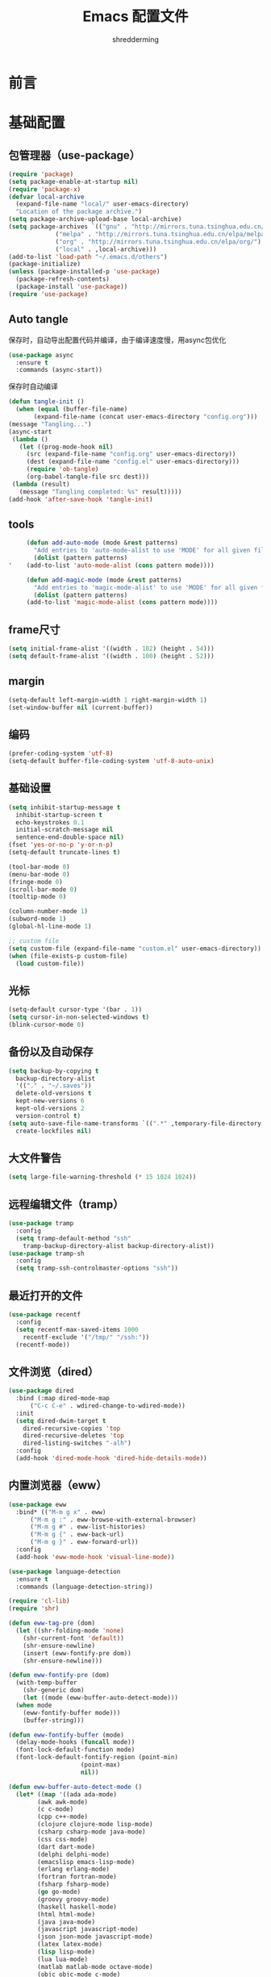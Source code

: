 #+TITLE: Emacs 配置文件
#+AUTHOR: shredderming
#+LATEX_HEADER: \usepackage{ctex}

* 前言
* 基础配置
** 包管理器（use-package）
#+begin_src emacs-lisp
  (require 'package)
  (setq package-enable-at-startup nil)
  (require 'package-x)
  (defvar local-archive
    (expand-file-name "local/" user-emacs-directory)
    "Location of the package archive.")
  (setq package-archive-upload-base local-archive)
  (setq package-archives `(("gnu" . "http://mirrors.tuna.tsinghua.edu.cn/elpa/gnu/")
			   ("melpa" . "http://mirrors.tuna.tsinghua.edu.cn/elpa/melpa/")
			   ("org" . "http://mirrors.tuna.tsinghua.edu.cn/elpa/org/")
			   ("local" . ,local-archive)))
  (add-to-list 'load-path "~/.emacs.d/others")
  (package-initialize)
  (unless (package-installed-p 'use-package)
    (package-refresh-contents)
    (package-install 'use-package))
  (require 'use-package)
#+end_src
** Auto tangle
   保存时，自动导出配置代码并编译，由于编译速度慢，用async包优化
   #+begin_src emacs-lisp
     (use-package async
       :ensure t
       :commands (async-start))
   #+end_src
   保存时自动编译
   #+begin_src emacs-lisp
     (defun tangle-init ()
       (when (equal (buffer-file-name)
		    (expand-file-name (concat user-emacs-directory "config.org")))
	 (message "Tangling...")
	 (async-start
	  (lambda ()
	    (let ((prog-mode-hook nil)
		  (src (expand-file-name "config.org" user-emacs-directory))
		  (dest (expand-file-name "config.el" user-emacs-directory)))
	      (require 'ob-tangle)
	      (org-babel-tangle-file src dest)))
	  (lambda (result)
	    (message "Tangling completed: %s" result)))))
     (add-hook 'after-save-hook 'tangle-init)
   #+end_src
** tools
   #+begin_src emacs-lisp
     (defun add-auto-mode (mode &rest patterns)
       "Add entries to 'auto-mode-alist to use 'MODE' for all given file 'PATTERNS'."
       (dolist (pattern patterns)
'	 (add-to-list 'auto-mode-alist (cons pattern mode))))

     (defun add-magic-mode (mode &rest patterns)
       "Add entries to 'magic-mode-alist' to use 'MODE' for all given file 'PATTERNS'."
       (dolist (pattern patterns)
	 (add-to-list 'magic-mode-alist (cons pattern mode))))
   #+end_src
** frame尺寸
   #+begin_src emacs-lisp
     (setq initial-frame-alist '((width . 102) (height . 54)))
     (setq default-frame-alist '((width . 100) (height . 52)))
   #+end_src
** margin
   #+begin_src emacs-lisp
     (setq-default left-margin-width 1 right-margin-width 1)
     (set-window-buffer nil (current-buffer))
   #+end_src
** 编码
   #+begin_src emacs-lisp
     (prefer-coding-system 'utf-8)
     (setq-default buffer-file-coding-system 'utf-8-auto-unix)
   #+end_src
** 基础设置
   #+begin_src emacs-lisp
     (setq inhibit-startup-message t
	   inhibit-startup-screen t
	   echo-keystrokes 0.1
	   initial-scratch-message nil
	   sentence-end-double-space nil)
     (fset 'yes-or-no-p 'y-or-n-p)
     (setq-default truncate-lines t)

     (tool-bar-mode 0)
     (menu-bar-mode 0)
     (fringe-mode 0)
     (scroll-bar-mode 0)
     (tooltip-mode 0)

     (column-number-mode 1)
     (subword-mode 1)
     (global-hl-line-mode 1)

     ;; custom file
     (setq custom-file (expand-file-name "custom.el" user-emacs-directory))
     (when (file-exists-p custom-file)
       (load custom-file))
   #+end_src
** 光标
   #+begin_src emacs-lisp
     (setq-default cursor-type '(bar . 1))
     (setq cursor-in-non-selected-windows t)
     (blink-cursor-mode 0)
   #+end_src
** 备份以及自动保存
   #+begin_src emacs-lisp
     (setq backup-by-copying t
	   backup-directory-alist
	   '(("." . "~/.saves"))
	   delete-old-versions t
	   kept-new-versions 6
	   kept-old-versions 2
	   version-control t)
     (setq auto-save-file-name-transforms `((".*" ,temporary-file-directory t))
	   create-lockfiles nil)
   #+end_src
** 大文件警告
   #+begin_src emacs-lisp
     (setq large-file-warning-threshold (* 15 1024 1024))
   #+end_src
** 远程编辑文件（tramp）
   #+begin_src emacs-lisp
     (use-package tramp
       :config
       (setq tramp-default-method "ssh"
	     tramp-backup-directory-alist backup-directory-alist))
     (use-package tramp-sh
       :config
       (setq tramp-ssh-controlmaster-options "ssh"))
   #+end_src
** 最近打开的文件
   #+begin_src emacs-lisp
     (use-package recentf
       :config
       (setq recentf-max-saved-items 1000
	     recentf-exclude '("/tmp/" "/ssh:"))
       (recentf-mode))
   #+end_src
** 文件浏览（dired）
   #+begin_src emacs-lisp
     (use-package dired
       :bind (:map dired-mode-map
		   ("C-c C-e" . wdired-change-to-wdired-mode))
       :init
       (setq dired-dwim-target t
	     dired-recursive-copies 'top
	     dired-recursive-deletes 'top
	     dired-listing-switches "-alh")
       :config
       (add-hook 'dired-mode-hook 'dired-hide-details-mode))
   #+end_src
** 内置浏览器（eww）
   #+begin_src emacs-lisp
	  (use-package eww
	    :bind* (("M-m g x" . eww)
		    ("M-m g :" . eww-browse-with-external-browser)
		    ("M-m g #" . eww-list-histories)
		    ("M-m g {" . eww-back-url)
		    ("M-m g }" . eww-forward-url))
	    :config
	    (add-hook 'eww-mode-hook 'visual-line-mode))

	  (use-package language-detection
	    :ensure t
	    :commands (language-detection-string))

	  (require 'cl-lib)
	  (require 'shr)

	  (defun eww-tag-pre (dom)
	    (let ((shr-folding-mode 'none)
		  (shr-current-font 'default))
	      (shr-ensure-newline)
	      (insert (eww-fontify-pre dom))
	      (shr-ensure-newline)))

	  (defun eww-fontify-pre (dom)
	    (with-temp-buffer
	      (shr-generic dom)
	      (let ((mode (eww-buffer-auto-detect-mode)))
		(when mode
		  (eww-fontify-buffer mode)))
	      (buffer-string)))

	  (defun eww-fontify-buffer (mode)
	    (delay-mode-hooks (funcall mode))
	    (font-lock-default-function mode)
	    (font-lock-default-fontify-region (point-min)
					      (point-max)
					      nil))

	  (defun eww-buffer-auto-detect-mode ()
	    (let* ((map '((ada ada-mode)
			  (awk awk-mode)
			  (c c-mode)
			  (cpp c++-mode)
			  (clojure clojure-mode lisp-mode)
			  (csharp csharp-mode java-mode)
			  (css css-mode)
			  (dart dart-mode)
			  (delphi delphi-mode)
			  (emacslisp emacs-lisp-mode)
			  (erlang erlang-mode)
			  (fortran fortran-mode)
			  (fsharp fsharp-mode)
			  (go go-mode)
			  (groovy groovy-mode)
			  (haskell haskell-mode)
			  (html html-mode)
			  (java java-mode)
			  (javascript javascript-mode)
			  (json json-mode javascript-mode)
			  (latex latex-mode)
			  (lisp lisp-mode)
			  (lua lua-mode)
			  (matlab matlab-mode octave-mode)
			  (objc objc-mode c-mode)
			  (perl perl-mode)
			  (php php-mode)
			  (prolog prolog-mode)
			  (python python-mode)
			  (r r-mode)
			  (ruby ruby-mode)
			  (rust rust-mode)
			  (scala scala-mode)
			  (shell shell-script-mode)
			  (smalltalk smalltalk-mode)
			  (sql sql-mode)
			  (swift swift-mode)
			  (visualbasic visual-basic-mode)
			  (xml sgml-mode)))
		   (language (language-detection-string
			      (buffer-substring-no-properties (point-min) (point-max))))
		   (modes (cdr (assoc language map)))
		   (mode (cl-loop for mode in modes
				  when (fboundp mode)
				  return mode)))
	      (message (format "%s" language))
	      (when (fboundp mode)
		mode)))

	  (setq shr-external-rendering-functions
		'((pre . eww-tag-pre)))
   #+end_src
** Info
   #+begin_src emacs-lisp
     (use-package info
       :bind* (("M-m g (" . Info-prev)
	       ("M-m g )" . Info-next)
	       ("M-m ^" . Info-up)
	       ("M-m &" . Info-goto-node)))
   #+end_src
** doc
   #+begin_src emacs-lisp
     (use-package doc-view
       :commands (doc-view-next-page doc-view-previous-page)
       :config
       (setq doc-view-continuous t))
   #+end_src
** winner-mode
   #+begin_src emacs-lisp
     (use-package winner
       :commands (winner-undo winner-redo)
       :config
       (winner-mode 1))
   #+end_src
** 按键绑定
   #+begin_src emacs-lisp
     (bind-keys*
       ("C-r"       . dabbrev-expand)
       ("M-/"       . hippie-expand)
       ("C-S-d"     . kill-whole-line)
       ("M-m SPC c" . load-theme)
       ("M-m SPC R" . locate)
       ("M-m W"     . winner-undo)
       ("M-m g m"   . make-frame)
       ("M-m g M"   . delete-frame)
       ("M-m g n"   . select-frame-by-name)
       ("M-m g N"   . set-frame-name)
       ("M-m B"     . mode-line-other-buffer)
       ("M-m ="     . indent-region)
       ("M-m g f"   . find-file-at-point)
       ("M-m g u"   . downcase-region)
       ("M-m g U"   . upcase-region)
       ("M-m g C"   . capitalize-region)
       ("M-m g F"   . follow-mode)
       ("M-m R"     . overwrite-mode)
       ("M-m g j"   . doc-view-next-page)
       ("M-m g k"   . doc-view-previous-page)
       ("M-m : t"   . emacs-init-time)
       ("M-m g q"   . fill-paragraph)
       ("M-m g @"   . compose-mail)
       ("M-m SPC ?" . describe-bindings))
   #+end_src
* 扩展配置
** 环境变量
   #+begin_src emacs-lisp
     (use-package exec-path-from-shell
       :ensure t
       :demand t
       :init
       (setq exec-path-from-shell-check-startup-files nil)
       :config
       (when (memq window-system '(mac ns x))
	 (exec-path-from-shell-initialize)))
   #+end_src
** 图标
   #+begin_src emacs-lisp
     (use-package all-the-icons
       :ensure t
       :config (unless (member "all-the-icons" (font-family-list))
		 (all-the-icons-install-fonts t)))
   #+end_src
** 快捷键提示（which key）
   #+begin_src emacs-lisp
     (use-package which-key
       :ensure t
       :defer t
       :init
       (setq which-key-sort-order 'which-key-key-order-alpha)
       :bind* (("M-m ?" . which-key-show-top-level))
       :config
       (which-key-mode)
       (which-key-add-key-based-replacements
	"M-m ?" "top level bindings"))
   #+end_src
** 词典
   #+begin_src emacs-lisp
     (use-package youdao-dictionary
       :ensure t
       :bind (("C-c y" . youdao-dictionary-search-at-point))
       :config
       (setq url-automatic-caching t))
   #+end_src
** 重启emacs
   #+begin_src emacs-lisp
     (use-package restart-emacs
       :ensure t
       :bind* (("C-x M-c" . restart-emacs)))
   #+end_src

** 全屏切换
   #+begin_src emacs-lisp
     
   #+end_src
** 代码图片生成
   #+begin_src emacs-lisp
     (use-package carbon-now-sh
       :ensure t)
   #+end_src
** 软件包试用（try）
   #+begin_src emacs-lisp
     (use-package try
       :ensure t)
   #+end_src
** Proxy
   #+begin_src emacs-lisp
     (use-package proxy-mode
       :ensure t)
   #+end_src
* Modal editing
** 初始化
   #+begin_src emacs-lisp
     (use-package modalka
       :ensure t
       :demand t
       :bind* (("C-z" . modalka-mode))
       :diminish (modalka-mode . "μ")
       :init
       (setq modalka-cursor-type 'box)
       :config
       (global-set-key (kbd "<escape>") #'modalka-mode)
       (modalka-global-mode 1)
       (add-to-list 'modalka-excluded-modes 'magit-status-mode)
       (add-to-list 'modalka-excluded-modes 'magit-popup-mode)
       (add-to-list 'modalka-excluded-modes 'eshell-mode)
       (add-to-list 'modalka-excluded-modes 'deft-mode)
       (add-to-list 'modalka-excluded-modes 'term-mode)
       (add-to-list 'modalka-excluded-modes 'blog-admin-mode)
       (add-to-list 'modalka-excluded-modes 'org-brain-visualize-mode)
       (which-key-add-key-based-replacements
	"M-m"     "Modalka prefix"
	"M-m :"   "extended prefix"
	"M-m m"   "move prefix"
	"M-m s"   "send code prefix"
	"M-m SPC" "user prefix"
	"M-m g"   "global prefix"
	"M-m o"   "org prefix"
	"M-m a"   "expand around prefix"
	"M-m i"   "expand inside prefix"
	"M-m ["   "prev nav prefix"
	"M-m ]"   "next nav prefix"))
   #+end_src
** 按键绑定
*** Numbers
    #+begin_src emacs-lisp
      (modalka-define-kbd "0" "C-0")
      (modalka-define-kbd "1" "C-1")
      (modalka-define-kbd "2" "C-2")
      (modalka-define-kbd "3" "C-3")
      (modalka-define-kbd "4" "C-4")
      (modalka-define-kbd "5" "C-5")
      (modalka-define-kbd "6" "C-6")
      (modalka-define-kbd "7" "C-7")
      (modalka-define-kbd "8" "C-8")
      (modalka-define-kbd "9" "C-9")
    #+end_src
*** Movement and one key presses
    #+begin_src emacs-lisp
      (modalka-define-kbd "h" "C-b")
      (modalka-define-kbd "j" "C-n")
      (modalka-define-kbd "k" "C-p")
      (modalka-define-kbd "l" "C-f")
      (modalka-define-kbd "e" "M-f")
      (modalka-define-kbd "b" "M-b")
      (modalka-define-kbd "n" "M-n")
      (modalka-define-kbd "N" "M-p")
      (modalka-define-kbd "{" "M-{")
      (modalka-define-kbd "}" "M-}")
      (modalka-define-kbd "0" "C-a")
      (modalka-define-kbd "$" "C-e")
      (modalka-define-kbd "G" "M->")
      (modalka-define-kbd "y" "M-w")
      (modalka-define-kbd "p" "C-y")
      (modalka-define-kbd "P" "M-y")
      (modalka-define-kbd "x" "C-d")
      (modalka-define-kbd "D" "C-k")
      (modalka-define-kbd "z" "C-l")
      (modalka-define-kbd "!" "M-&")
      (modalka-define-kbd "J" "C-v")
      (modalka-define-kbd "K" "M-v")
      (modalka-define-kbd "M" "C-u")
      (modalka-define-kbd "(" "M-a")
      (modalka-define-kbd ")" "M-e")
      (modalka-define-kbd "/" "C-s")
      (modalka-define-kbd "E" "C-g")
      (modalka-define-kbd "d" "C-w")
      (modalka-define-kbd "w" "C-x o")
      (modalka-define-kbd "W" "M-m W")
      (modalka-define-kbd "B" "M-m B")
      (modalka-define-kbd "H" "C-x >")
      (modalka-define-kbd "L" "C-x <")
      (modalka-define-kbd "Z" "C-x 1")
      (modalka-define-kbd "q" "C-x (")
      (modalka-define-kbd "Q" "C-x )")
      (modalka-define-kbd "." "M-m .")
      (modalka-define-kbd "?" "M-m ?")
      (modalka-define-kbd "v" "C-SPC")
      (modalka-define-kbd "V" "M-m V")
      (modalka-define-kbd "=" "M-m =")
      (modalka-define-kbd "R" "M-m R")
      (modalka-define-kbd "X" "C-x C-x")
      (modalka-define-kbd "+" "C-x r m")
      (modalka-define-kbd "'" "C-x r b")
      (modalka-define-kbd "\\" "C-c C-c")
    #+end_src
*** Global prefixed keys
    #+begin_src emacs-lisp
      (modalka-define-kbd "g g" "M-<")
      (modalka-define-kbd "g o" "C-x C-e")
      (modalka-define-kbd "g O" "C-M-x")
      (modalka-define-kbd "g m" "M-m g m")
      (modalka-define-kbd "g M" "M-m g M")
      (modalka-define-kbd "g n" "M-m g n")
      (modalka-define-kbd "g N" "M-m g N")
      (modalka-define-kbd "g f" "M-m g f")
      (modalka-define-kbd "g F" "M-m g F")
      (modalka-define-kbd "g j" "M-m g j")
      (modalka-define-kbd "g k" "M-m g k")
      (modalka-define-kbd "g q" "M-m g q")
      (modalka-define-kbd "g w" "C-x 3")
      (modalka-define-kbd "g W" "C-x 2")
      (modalka-define-kbd "g x" "M-m g x")
      (modalka-define-kbd "g @" "M-m g @")
      (modalka-define-kbd "g ;" "M-m g ;")
      (modalka-define-kbd "g :" "M-m g :")
      (modalka-define-kbd "g #" "M-m g #")
      (modalka-define-kbd "g {" "M-m g {")
      (modalka-define-kbd "g }" "M-m g }")
      (modalka-define-kbd "g (" "M-m g (")
      (modalka-define-kbd "g )" "M-m g )")
      (modalka-define-kbd "^" "M-m ^")
      (modalka-define-kbd "&" "M-m &")
      (modalka-define-kbd "g S" "C-j")
      (modalka-define-kbd "g ?" "C-h k")
    #+end_src
*** Select region prefixed keys
    #+begin_src emacs-lisp
      (modalka-define-kbd "i a" "C-x h")
    #+end_src
*** Forward navigation prefixed keys
    #+begin_src emacs-lisp
      (modalka-define-kbd "] ]" "C-x n n")
      (modalka-define-kbd "] s" "M-m ] s")
    #+end_src
*** Backward navigation prefixed keys
    #+begin_src emacs-lisp
      (modalka-define-kbd "[ [" "C-x n w")
    #+end_src
*** Extended prefix to quit/restart and time
    #+begin_src emacs-lisp
      (modalka-define-kbd ": q" "C-x C-c")
      (modalka-define-kbd ": r" "C-x M-c")
      (modalka-define-kbd ": t" "M-m : t")
    #+end_src
*** User prefix for common functions
    #+begin_src emacs-lisp
      (modalka-define-kbd "g U" "C-c C-k")
      (modalka-define-kbd "SPC j" "M-x")
      (modalka-define-kbd "SPC a" "C-x b")
      (modalka-define-kbd "SPC k" "C-x k")
      (modalka-define-kbd "SPC g" "M-g g")
      (modalka-define-kbd "SPC d" "C-x d")
      (modalka-define-kbd "SPC q" "C-x 0")
      (modalka-define-kbd "SPC f" "C-x C-f")
      (modalka-define-kbd "SPC w" "C-x C-s")
      (modalka-define-kbd "SPC c" "M-m SPC c")
      (modalka-define-kbd "SPC R" "M-m SPC R")
      (modalka-define-kbd "SPC ?" "M-m SPC ?")
    #+end_src
** which-key
*** Number
    #+begin_src emacs-lisp
      (which-key-add-key-based-replacements
	"0" "0"
	"1" "1"
	"2" "2"
	"3" "3"
	"4" "4"
	"5" "5"
	"6" "6"
	"7" "7"
	"8" "8"
	"9" "9")
    #+end_src
*** Movement and one key presses
    #+begin_src emacs-lisp
      (which-key-add-key-based-replacements
	"ESC" "toggle mode"
	"DEL" "smart del"
	"TAB" "smart tab"
	"RET" "smart enter"
	"h"   "prev char"
	"j"   "next line"
	"k"   "prev line"
	"l"   "next char"
	"e"   "next word"
	"b"   "prev word"
	"n"   "next history item"
	"N"   "prev history item"
	"{"   "next para"
	"}"   "prev para"
	"0"   "start of line"
	"$"   "end of line"
	"("   "start of sentence"
	")"   "end of sentence"
	"/" "search"
	"E"   "exit anything"
	"B"   "previous buffer"
	"W"   "winner undo"
	"w"   "other window"
	"G"   "end of file"
	"d"   "delete selection"
	"y"   "copy selection"
	"p"   "paste"
	"P"   "paste history"
	"x"   "delete char"
	"D"   "delete rest of line"
	"M"   "modify argument"
	"z"   "scroll center/top/bot"
	"Z"   "zoom into window"
	"H"   "scroll left"
	"J"   "scroll down"
	"K"   "scroll up"
	"L"   "scroll right"
	"'"   "org edit separately"
	"q"   "start macro"
	"Q"   "end macro"
	"?"   "top level bindings"
	"v"   "start selection"
	"R"   "overwrite mode"
	"X"   "exchange point and mark"
	"+"   "set bookmark"
	"'"   "jump to bookmark"
	"="   "indent region"
	"\\"  "C-c C-c"
	"!"   "async shell command"
	"&"   "shell command")

    #+end_src
*** Global prefixed keys
    #+begin_src emacs-lisp
      (which-key-add-key-based-replacements
	"g"   "global prefix"
	"g g" "start of file"
	"g m" "make frame"
	"g M" "delete frame"
	"g n" "select frame by name"
	"g N" "name frame"
	"g j" "next pdf page"
	"g k" "previous pdf page"
	"g f" "file/url at cursor"
	"g F" "enable follow mode"
	"g o" "eval emacs-lisp"
	"g O" "eval defun"
	"g w" "vertical split win"
	"g W" "horizontal split win"
	"g S" "split line"
	"g @" "compose mail"
	"g #" "list eww histories"
	"g x" "browse with eww"
	"g :" "browse with external browser"
	"g {" "eww back"
	"g }" "eww forward"
	"g (" "info previous"
	"g )" "info next"
	"^"   "info up"
	"&"   "info goto"
	"g q" "format para"
	"g ?" "find command bound to key")
    #+end_src
*** Select region prefixed keys
    #+begin_src emacs-lisp
      (which-key-add-key-based-replacements
       "i" "expand prefix"
       "i a" "expand entire buffer")
    #+end_src
*** Forward navigation prefixed keys
    #+begin_src emacs-lisp
      (which-key-add-key-based-replacements
	"]"   "forward nav/edit"
	"] ]" "narrow region"
	"] s" "next spell error")
    #+end_src
*** Backward navigation prefixed keys
    #+begin_src emacs-lisp
      (which-key-add-key-based-replacements
	"["   "backward nav/edit"
	"[ [" "widen region")
    #+end_src
*** Extended prefix to quit/restart and time
    #+begin_src emacs-lisp
      (which-key-add-key-based-replacements
	":"   "extended prefix"
	": q" "quit emacs"
	": r" "restart emacs"
	": t" "initiliazation time")
    #+end_src
*** User prefix for common functions
    #+begin_src emacs-lisp
      (which-key-add-key-based-replacements
	"SPC"   "custom prefix"
	"SPC ?" "describe bindings"
	"SPC j" "jump to cmd"
	"SPC f" "find file"
	"SPC a" "switch buffers"
	"SPC g" "goto line"
	"SPC d" "dired"
	"SPC k" "close buffer"
	"SPC w" "save buffer"
	"SPC c" "load theme"
	"SPC R" "locate"
	"SPC q" "quit window"
	"g U"   "simulate C-c C-k")
    #+end_src
** Hydras
   #+begin_src emacs-lisp
     (use-package hydra
       :ensure t)
   #+end_src
* 导航相关（Navigating）
** Flx
   #+begin_src emacs-lisp
     (use-package flx-ido
       :ensure t)
   #+end_src
** Smex
   #+begin_src emacs-lisp
     (use-package smex
       :ensure t
       :config
       (smex-initialize))
   #+end_src
** Undo tree
   #+begin_src emacs-lisp
     (use-package undo-tree
       :ensure t
       :diminish undo-tree-mode
       :bind* (("M-m u" . undo-tree-undo)
	       ("M-m r" . undo-tree-redo)
	       ("M-m U" . undo-tree-visualize))
       :config
       (global-undo-tree-mode 1))
   #+end_src
   - Modal binding
    #+begin_src emacs-lisp
      (modalka-define-kbd "u" "M-m u")
      (modalka-define-kbd "U" "M-m U")
      (modalka-define-kbd "r" "M-m r")
    #+end_src
   - Which key
    #+begin_src emacs-lisp
      (which-key-add-key-based-replacements
       "u" "undo"
       "r" "redo"
       "U" "undo tree")
    #+end_src
** 导航到最后修改位置
   #+begin_src emacs-lisp
     (use-package goto-chg
       :ensure t
       :bind* (("M-m g ;" . goto-last-change)
	       ("M-m g ," . goto-last-change-reverse)))
   #+end_src 
   - Modal binding
     #+begin_src emacs-lisp
       (modalka-define-kbd "g ;" "M-m g ;")
       (modalka-define-kbd "g ," "M-m g ,")
     #+end_src
   - Whick key
     #+begin_src emacs-lisp
       (which-key-add-key-based-replacements
	"g ;" "goto last change"
	"g ," "goto last change reverse")
     #+end_src
** Avy
   #+begin_src emacs-lisp
     (use-package avy
       :ensure t
       :init
       (setq avy-keys-alist
	     `((avy-goto-char-timer . (?j ?k ?l ?f ?s ?d ?e ?r ?u ?i))
	       (avy-goto-line . (?j ?k ?l ?f ?s ?d ?e ?r ?u ?i))))
       (setq avy-style 'pre)
       :bind* (("M-m f" . avy-goto-char-timer)
	       ("M-m F" . avy-goto-line)))
   #+end_src
   - Modal binding
     #+begin_src emacs-lisp
       (modalka-define-kbd "f" "M-m f")
       (modalka-define-kbd "F" "M-m F")
     #+end_src
   - Which key
     #+begin_src emacs-lisp
       (which-key-add-key-based-replacements
	"f" "find on-screen"
	"F" "find line")
     #+end_src
** Highlight symbol
   #+begin_src emacs-lisp
     (use-package highlight-symbol
       :ensure t
       :bind (("M-n" . highlight-symbol-next)
	      ("M-p" . highlight-symbol-prev))
       :config
       (highlight-symbol-nav-mode))
   #+end_src
** Projectile
   #+begin_src emacs-lisp
     (use-package projectile
       :ensure t
       :init
       (setq projectile-file-exists-remote-cache-expire (* 10 60))
       :commands (projectile-find-file
		  projectile-switch-project
		  projectile-find-other-file
		  projectile-mode)
       :bind* (("M-m SPC d" . projectile-find-file)
	       ("M-m SPC D" . projectile-switch-project)
	       ("M-m SPC TAB" . projectile-find-other-file))
       :diminish projectile-mode
       :config
       (projectile-mode))
   #+end_src
   - Modal binding
     #+begin_src emacs-lisp
       (modalka-define-kbd "SPC d" "M-m SPC d")
       (modalka-define-kbd "SPC D" "M-m SPC D")
       (modalka-define-kbd "SPC TAB" "M-m SPC TAB")
     #+end_src
    - which key
      #+begin_src emacs-lisp
	(which-key-add-key-based-replacements
	  "SPC d" "project files"
	  "SPC D" "project switch"
	  "SPC TAB" "alternate file")
      #+end_src
** Ztree
   #+begin_src emacs-lisp
     (use-package ztree
       :ensure t
       :bind* (("M-m g v" . ztree-dir)
	       ("M-m g V" . ztree-diff))
       :init
       (setq ztree-dir-move-focus t))
   #+end_src
** Neotree
   #+begin_src emacs-lisp
     (use-package neotree
       :ensure t
       :bind* (("M-m SPC n" . neotree-toggle))
       :init
       (setq neo-window-width 32
	     neo-create-file-auto-open t
	     neo-banner-message nil
	     neo-mode-line-type 'neotree
	     neo-smart-open t
	     neo-show-hidden-files t
	     neo-mode-line-type 'none
	     neo-auto-indent-point t
	     neo-theme (if (display-graphic-p) 'icons 'arrow)))
   #+end_src
   - Modal binding
     #+begin_src emacs-lisp
       (modalka-define-kbd "SPC n" "M-m SPC n")
     #+end_src
   - which key
     #+begin_src emacs-lisp
       (which-key-add-key-based-replacements
	 "SPC n" "directory tree")
     #+end_src
** Tags based navigation
   #+begin_src emacs-lisp
     (use-package ggtags
       :ensure t
       :diminish ggtags-mode
       :bind* (("M-m T" . ggtags-find-tag-regexp)
	       ("M-m g t" . ggtags-create-tags)
	       ("M-m g T" . ggtags-update-tags))
       :init
       (setq-local imenu-create-index-function #'ggtags-build-imenu-index)
       :config
       (add-hook 'prog-mode-hook 'ggtags-mode))
   #+end_src
   - Modal binding
     #+begin_src emacs-lisp
       (modalka-define-kbd "T" "M-m T")
       (modalka-define-kbd "g t" "M-m g t")
       (modalka-define-kbd "g T" "M-m g T")
     #+end_src
   - which key
     #+begin_src emacs-lisp
       (which-key-add-key-based-replacements
	 "g t" "create tags"
	 "g T" "update tags"
	 "T" "global tags search")
     #+end_src
** Dumb jump
   #+begin_src emacs-lisp
     (use-package dumb-jump
       :ensure t
       :bind (("C-c S" . dumb-jump-go))
       :config
       (dumb-jump-mode))

     (modalka-define-kbd "S" "C-c S")

     (which-key-add-key-based-replacements
       "S" "src at point")
   #+end_src
** Perspective
   #+begin_src emacs-lisp
     ;; (use-package perspective
     ;;   :ensure t
     ;;   :commands (persp-mode)
     ;;   :bind* (("M-m SPC p" . persp-switch)
     ;; 	  ("M-m SPC P" . persp-kill)
     ;; 	  ("M-m SPC A" . persp-switch-to-buffer)
     ;; 	  ("M-m g r" . persp-rename))
     ;;   :config
     ;;   (persp-mode 1))
   #+end_src
   - Modal binding
     #+begin_src emacs-lisp
       ;; (modalka-define-kbd "SPC p" "M-m SPC p")
       ;; (modalka-define-kbd "SPC P" "M-m SPC P")
       ;; (modalka-define-kbd "SPC A" "M-m SPC A")
       ;; (modalka-define-kbd "g r" "M-m g r")
     #+end_src
   - which key
     #+begin_src emacs-lisp
       ;; (which-key-add-key-based-replacements
       ;;   "SPC p" "perspective switch"
       ;;   "SPC P" "perspective kill"
       ;;   "SPC A" "perspective buffer switch"
       ;;   "g r" "perspective rename")
     #+end_src
** Toggle zoom
   #+begin_src emacs-lisp
     (use-package zoom-window
       :ensure t
       :bind* (("M-m Z" . zoom-window-zoom)))

     (modalka-define-kbd "Z" "M-m Z")

     (which-key-add-key-based-replacements
       "Z" "zoom window")
   #+end_src
** Code documentation
   #+begin_src emacs-lisp
     (use-package dash-at-point
       :ensure t
       :bind (("C-c I" . dash-at-point))
       :bind* (("M-m SPC i" . dash-at-point-with-docset)
	       ("M-m SPC I" . dash-at-point)))

     (modalka-define-kbd "SPC i" "M-m SPC i")
     (modalka-define-kbd "SPC I" "M-m SPC I")
     (modalka-define-kbd "I" "C-c I")

     (which-key-add-key-based-replacements
       "I" "info at point"
       "SPC i" "documentation prompt"
       "SPC I" "documentation at point")
   #+end_src
** Hydras
*** 窗口导航
    #+begin_src emacs-lisp
      (defhydra st/hydra-of-windows (:color red
				     :hint nil)
	"
       ^Move^    ^Size^    ^Change^                    ^Split^           ^Text^
       ^^^^^^^^^^^------------------------------------------------------------------
       ^ ^ _k_ ^ ^   ^ ^ _K_ ^ ^   _u_: winner-undo _o_: rotate  _v_: vertical     _+_: zoom in
       _h_ ^+^ _l_   _H_ ^+^ _L_   _r_: winner-redo            _s_: horizontal   _-_: zoom out
       ^ ^ _j_ ^ ^   ^ ^ _J_ ^ ^   _c_: close                  _z_: zoom         _q_: quit
      "
	("h" windmove-left)
	("j" windmove-down)
	("k" windmove-up)
	("l" windmove-right)
	("H" shrink-window-horizontally)
	("K" shrink-window)
	("J" enlarge-window)
	("L" enlarge-window-horizontally)
	("v" utils/split-right-and-move)
	("s" utils/split-below-and-move)
	("c" delete-window)
	("f" toggle-frame-fullscreen :color blue)
	("o" utils/rotate-windows)
	("z" delete-other-windows)
	("u" (progn
	       (winner-undo)
	       (setq this-command 'winner-undo)))
	("r" winner-redo)
	("+" text-scale-increase)
	("-" text-scale-decrease)
	("q" nil :color blue))

      (bind-keys*
       ("M-m SPC u" . st/hydra-of-windows/body))

      (modalka-define-kbd "SPC u" "M-m SPC u")

      (which-key-add-key-based-replacements
	"SPC u" "window menu")
    #+end_src
*** 书签导航
    #+begin_src emacs-lisp
      (defhydra st/hydra-bookmarks (:color blue
				    :hint nil)
	"
       _s_: set  _b_: bookmark   _j_: jump   _d_: delete   _q_: quit
	"
	("s" bookmark-set)
	("b" bookmark-save)
	("j" bookmark-jump)
	("d" bookmark-delete)
	("q" nil :color blue))

      (bind-keys*
       ("M-m `" . st/hydra-bookmarks/body))

      (modalka-define-kbd "`" "M-m `")

      (which-key-add-key-based-replacements
	"`" "bookmark menu")
    #+end_src
* Helm
  #+begin_src emacs-lisp
    (use-package helm
      :ensure t
      :diminish helm-mode
      :bind (("M-x"     . helm-M-x)
	     ("M-y"     . helm-show-kill-ring)
	     ("C-x C-f" . helm-find-files)
	     ("C-x 8"   . helm-ucs))
      :bind* (("M-m SPC h r" . helm-resume)
	      ("M-m SPC r"   . helm-for-files)
	      ("M-m SPC x"   . helm-apropos)
	      ("M-m SPC C" . helm-colors)
	      ("M-m SPC h R" . helm-regexp)
	      ("M-m SPC h u" . helm-surfraw)
	      ("M-m SPC h t" . helm-top)
	      ("M-m SPC h p" . helm-list-emacs-process)
	      ("M-m SPC F"   . helm-find)
	      ("M-m SPC h k" . helm-calcul-expression)
	      ("M-m SPC h i" . helm-info-at-point)
	      ("M-m SPC h d" . helm-man-woman)
	      ("M-m SPC h h" . helm-documentation)
	      ("M-m SPC h e" . helm-run-external-command)
	      ("M-m ;"       . helm-all-mark-rings)
	      ("M-m SPC h x" . helm-select-xfont)
	      ("M-m t"       . helm-semantic-or-imenu))
      :bind (:map helm-map
		  ("<return>"   . helm-maybe-exit-minibuffer)
		  ("RET"        . helm-maybe-exit-minibuffer)
		  ("C-i"        . helm-select-action)
		  ("S-<return>" . helm-maybe-exit-minibuffer)
		  ("S-RET"      . helm-maybe-exit-minibuffer)
		  ("C-S-m"      . helm-maybe-exit-minibuffer))
      :bind (:map helm-find-files-map
		  ("<return>"    . helm-execute-persistent-action)
		  ("<tab>"       . helm-execute-persistent-action)
		  ("C-i"         . helm-select-action)
		  ("S-<return>"  . helm-maybe-exit-minibuffer)
		  ("S-RET"       . helm-maybe-exit-minibuffer)
		  ("C-S-m"       . helm-maybe-exit-minibuffer))
      :bind (:map helm-read-file-map
		  ("<return>"    . helm-execute-persistent-action)
		  ("RET"         . helm-execute-persistent-action)
		  ("<tab>"       . helm-execute-persistent-action)
		  ("C-i"         . helm-select-action)
		  ("S-<return>"  . helm-maybe-exit-minibuffer)
		  ("S-RET"       . helm-maybe-exit-minibuffer)
		  ("C-S-m"       . helm-maybe-exit-minibuffer))
      :commands (helm-mode
		 helm-M-x
		 helm-smex
		 helm-find-files
		 helm-buffers
		 helm-recentf
		 helm-autoresize-mode
		 helm-buffer-get
		 helm-get-selection
		 bottom-buffers-show-mode-line
		 bottom-buffers-init
		 bottom-buffers-hide-mode-line
		 helm-keyboard-quit-advice
		 dwim-helm-find-files-navigate-forward)
      :config
      ;; require basic config
      (require 'helm-config)
      (helm-mode 1)

      ;; use silver searcher when available
      (when (executable-find "ag-grep")
	(setq helm-grep-default-command "ag-grep -Hn --no-group --no-color %e %p %f"
	      helm-grep-default-recurse-command "ag-grep -H --no-group --no-color %e %p %f"))

      ;; Fuzzy matching for everything
      (setq-default helm-M-x-fuzzy-match t
		    helm-recentf-fuzzy-match t
		    helm-buffers-fuzzy-matching t
		    helm-locate-fuzzy-match nil
		    helm-mode-fuzzy-match t)

      ;; set height and stuff
      (helm-autoresize-mode 1)
      (setq helm-autoresize-max-height 20
	    helm-autoresize-min-height 20)

      ;; Make sure helm always pops up in bottom
      (setq helm-split-window-inside-p t)

      (add-to-list 'display-buffer-alist
		   '("\\`\\*helm.*\\*\\'"
		     (display-buffer-in-side-window)
		     (inhibit-same-window . t)
		     (window-height . 0.2)))

      ;; provide input in the header line and hide the mode lines above
      (setq helm-echo-input-in-header-line t)

      (defvar bottom-buffers nil
	"List of bottom buffers before helm session.
	  Its element is a pair of `buffer-name' and `mode-line-format'.")

      (defun bottom-buffers-init ()
	(setq-local mode-line-format (default-value 'mode-line-format))
	(setq bottom-buffers
	      (cl-loop for w in (window-list)
		       when (window-at-side-p w 'bottom)
		       collect (with-current-buffer (window-buffer w)
				 (cons (buffer-name) mode-line-format)))))

      (defun bottom-buffers-hide-mode-line ()
	(setq-default cursor-in-non-selected-windows nil)
	(mapc (lambda (elt)
		(with-current-buffer (car elt)
		  (setq-local mode-line-format nil)))
	      bottom-buffers))

      (defun bottom-buffers-show-mode-line ()
	(setq-default cursor-in-non-selected-windows t)
	(when bottom-buffers
	  (mapc (lambda (elt)
		  (with-current-buffer (car elt)
		    (setq-local mode-line-format (cdr elt))))
		bottom-buffers)
	  (setq bottom-buffers nil)))

      (defun helm-keyboard-quit-advice (orig-func &rest args)
	(bottom-buffers-show-mode-line)
	(apply orig-func args))

      (add-hook 'helm-before-initialize-hook #'bottom-buffers-init)
      (add-hook 'helm-after-initialize-hook #'bottom-buffers-hide-mode-line)
      (add-hook 'helm-exit-minibuffer-hook #'bottom-buffers-show-mode-line)
      (add-hook 'helm-cleanup-hook #'bottom-buffers-show-mode-line)
      (advice-add 'helm-keyboard-quit :around #'helm-keyboard-quit-advice)

      ;; remove header lines if only a single source
      (setq helm-display-header-line nil)

      (defvar helm-source-header-default-background (face-attribute 'helm-source-header :background))
      (defvar helm-source-header-default-foreground (face-attribute 'helm-source-header :foreground))
      (defvar helm-source-header-default-box (face-attribute 'helm-source-header :box))

      (defun helm-toggle-header-line ()
	(if (> (length helm-sources) 1)
	    (set-face-attribute 'helm-source-header
				nil
				:foreground helm-source-header-default-foreground
				:background helm-source-header-default-background
				:box helm-source-header-default-box
				:height 1.0)
	  (set-face-attribute 'helm-source-header
			      nil
			      :foreground (face-attribute 'helm-selection :background)
			      :background (face-attribute 'helm-selection :background)
			      :box nil
			      :height 0.1)))

      (add-hook 'helm-before-initialize-hook 'helm-toggle-header-line)

      ;; hide the minibuffer when helm is active
      (defun helm-hide-minibuffer-maybe ()
	(when (with-helm-buffer helm-echo-input-in-header-line)
	  (let ((ov (make-overlay (point-min) (point-max) nil nil t)))
	    (overlay-put ov 'window (selected-window))
	    (overlay-put ov 'face (let ((bg-color (face-background 'default nil)))
				    `(:background ,bg-color :foreground ,bg-color)))
	    (setq-local cursor-type nil))))

      (add-hook 'helm-minibuffer-set-up-hook 'helm-hide-minibuffer-maybe)

      ;; Proper find file behavior
      (defun dwim-helm-find-files-up-one-level-maybe ()
	(interactive)
	(if (looking-back "/" 1)
	    (call-interactively 'helm-find-files-up-one-level)
	  (delete-char 1)))

      (defun dwim-helm-find-files-navigate-forward (orig-fun &rest args)
	"Adjust how helm-execute-persistent actions behaves, depending on context"
	(if (file-directory-p (helm-get-selection))
	    (apply orig-fun args)
	  (helm-maybe-exit-minibuffer)))

      (advice-add 'helm-execute-persistent-action :around #'dwim-helm-find-files-navigate-forward)

      ;; better smex integration
      (use-package helm-smex
	:ensure t
	:bind* (("M-x" . helm-smex)
		("M-X" . helm-smex-major-mode-commands)))

      ;; Make helm fuzzier
      (use-package helm-fuzzier
	:ensure t
	:commands (helm-fuzzier-mode)
	:config
	(helm-fuzzier-mode 1))

      ;; Add support for flx
      (use-package helm-flx
	:ensure t
	:commands (helm-flx-mode)
	:config
	(helm-flx-mode 1))

      ;; to search in projects - the silver searcher
      (use-package helm-ag
	:ensure t
	:bind* (("M-m g s" . helm-do-ag-project-root)
		("M-m g e" . helm-do-ag)))

      ;; to search in files
      (use-package helm-swoop
	:ensure t
	:bind (("C-s" . helm-swoop-without-pre-input))
	:bind* (("M-m #"   . helm-swoop)
		("M-m g /" . helm-multi-swoop)
		("M-m o /" . helm-multi-swoop-org)
		("M-m g E" . helm-multi-swoop-all))
	:init
	(setq helm-swoop-split-with-multiple-windows nil
	      helm-swoop-split-direction 'split-window-vertically
	      helm-swoop-split-window-function 'helm-default-display-buffer))

      ;; to help with projectile
      (use-package helm-projectile
	:ensure t
	:bind* (("M-m SPC d" . helm-projectile))
	:init
	(setq projectile-completion-system 'helm))

      ;; to describe bindings
      (use-package helm-descbinds
	:ensure t
	:bind* (("M-m SPC ?" . helm-descbinds)))

      ;; Control AWS via helm
      (use-package helm-aws
	:ensure t
	:bind* (("M-m SPC h w" . helm-aws)))

      ;; List errors with helm
      (use-package helm-flycheck
	:ensure t
	:bind* (("M-m SPC l" . helm-flycheck)))

      ;; Select snippets with helm
      (use-package helm-c-yasnippet
	:ensure t
	:bind (("C-o" . helm-yas-complete))
	:bind* (("C-,"        . helm-yas-create-snippet-on-region)
		("C-<escape>" . helm-yas-visit-snippet-file)))

      ;; Helm integration with make
      (use-package helm-make
	:ensure t
	:init
	(setq helm-make-build-dir "build")
	:bind* (("M-m SPC m" . helm-make-projectile)
		("M-m SPC M" . helm-make))))


    (modalka-define-kbd "t" "M-m t")
    (modalka-define-kbd "#" "M-m #")
    (modalka-define-kbd ";" "M-m ;")
    (modalka-define-kbd "SPC J" "M-X")
    (modalka-define-kbd "g E" "M-m g E")
    (modalka-define-kbd "g s" "M-m g s")
    (modalka-define-kbd "g /" "M-m g /")
    (modalka-define-kbd "o /" "M-m o /")
    (modalka-define-kbd "g e" "M-m g e")
    (modalka-define-kbd "g u" "C-c C-e")
    (modalka-define-kbd "SPC r" "M-m SPC r")
    (modalka-define-kbd "SPC b" "M-m SPC b")
    (modalka-define-kbd "SPC x" "M-m SPC x")
    (modalka-define-kbd "SPC F" "M-m SPC F")
    (modalka-define-kbd "SPC C" "M-m SPC C")
    (modalka-define-kbd "SPC m" "M-m SPC m")
    (modalka-define-kbd "SPC M" "M-m SPC M")
    (modalka-define-kbd "SPC h r" "M-m SPC h r")
    (modalka-define-kbd "SPC h e" "M-m SPC h e")
    (modalka-define-kbd "SPC h w" "M-m SPC h w")
    (modalka-define-kbd "SPC h i" "M-m SPC h i")
    (modalka-define-kbd "SPC h R" "M-m SPC h R")
    (modalka-define-kbd "SPC h u" "M-m SPC h u")
    (modalka-define-kbd "SPC h t" "M-m SPC h t")
    (modalka-define-kbd "SPC h p" "M-m SPC h p")
    (modalka-define-kbd "SPC h k" "M-m SPC h k")
    (modalka-define-kbd "SPC h d" "M-m SPC h d")
    (modalka-define-kbd "SPC h h" "M-m SPC h h")
    (modalka-define-kbd "SPC h x" "M-m SPC h x")
    (modalka-define-kbd "SPC h j" "M-m SPC h j")
    (modalka-define-kbd "SPC h J" "M-m SPC h J")
    (modalka-define-kbd "SPC h s" "M-m SPC h s")

    (which-key-add-key-based-replacements
      "t"       "tags/func in buffer"
      "#"       "swoop at point"
      ";"       "previous edit points"
      "g E"     "extract word from buffers"
      "g s"     "search project"
      "g /"     "multi file search"
      "o /"     "org swoop"
      "g e"     "extract word from dir"
      "SPC r"   "find any file"
      "SPC C"   "color picker"
      "g u"     "simulate C-c C-e"
      "SPC b"   "bibliography"
      "SPC x"   "helm apropos"
      "SPC J"   "helm major mode cmds"
      "SPC F"   "find command"
      "SPC h"   "helm prefix"
      "SPC h r" "resume last helm "
      "SPC h e" "external command"
      "SPC h w" "AWS instances"
      "SPC h i" "information at point"
      "SPC h R" "build regexp"
      "SPC h u" "surfraw"
      "SPC h t" "system processes"
      "SPC h p" "emacs processes"
      "SPC h k" "calc expression"
      "SPC h d" "manual docs"
      "SPC h h" "helm docs"
      "SPC h x" "select font"
      "SPC h j" "circe chat"
      "SPC h J" "circe new activity"
      "SPC h s" "helm spelling"
      "SPC m" "make in project"
      "SPC M" "make in current dir")
  #+end_src
* 视觉相关
** 文字居中
   #+begin_src emacs-lisp
     (use-package centered-window
       :ensure t
       :init
       (setq cwm-centered-window-width 120))
   #+end_src
** Volatile highlights
   #+begin_src emacs-lisp
     (use-package volatile-highlights
       :ensure t
       :diminish volatile-highlights-mode
       :config
       (volatile-highlights-mode t))
   #+end_src
** Hight thing
   #+begin_src emacs-lisp
     (use-package highlight-thing
       :ensure t
       :diminish highlight-thing-mode
       :bind* (("M-m g *" . highlight-thing-mode)))

     (modalka-define-kbd "g *" "M-m g *")

     (which-key-add-key-based-replacements
       "g *" "highlight symbol")
   #+end_src
** Column enforce mode
   #+begin_src emacs-lisp
     (use-package column-enforce-mode
       :ensure t
       :init
       (setq column-enforce-column 99)
       :hook (prog-mode . column-enforce-mode))
   #+end_src
** Highlight indentation
   #+begin_src emacs-lisp
     (use-package highlight-indentation
       :ensure t)
   #+end_src
** Fill column indicator
   #+begin_src emacs-lisp
     (use-package fill-column-indicator
       :ensure t
       :init
       (setq fci-rule-width 5
	     fci-rule-column 79))
   #+end_src
** White space butler
   #+begin_src emacs-lisp
     (use-package ws-butler
       :ensure t
       :diminish ws-butler-mode
       :config
       (ws-butler-global-mode))
   #+end_src
** Region state
   #+begin_src emacs-lisp
     (use-package region-state
       :ensure t
       :config
       (region-state-mode))
   #+end_src
** Mode line
   #+begin_src emacs-lisp
     (use-package spaceline
       :ensure t
       :defer 1
       :init
       (setq powerline-default-separator 'arrow-fade)
       :config
       (require 'spaceline-config)
       (spaceline-spacemacs-theme)
       (spaceline-helm-mode))
   #+end_src
** Fancy battery
   #+begin_src emacs-lisp
     (use-package fancy-battery
       :ensure t
       :init
       (setq fancy-battery-show-percentage t)
       :config
       (fancy-battery-mode))
   #+end_src
** Origami
   #+begin_src emacs-lisp
     (use-package origami
       :ensure t
       :bind* (("M-m -" . orgiami-toggle-node)))

     (modalka-define-kbd "-" "M-m -")

     (which-key-add-key-based-replacements
       "-" "syntax-based fold toggle")
   #+end_src
** Vimish fold
   #+begin_src emacs-lisp
	  (use-package vimish-fold
	    :ensure t)

	  (defhydra st/hydra-vimish-fold (:color red
					  :hint nil)
	    "
	   _f_: fold  _u_: unfold  _r_: refold  _t_: toggle  _d_: delete    _n_: next      _q_: quit
		    _U_: Unfold  _R_: Refold  _T_: Toggle  _D_: Delete    _p_: previous
	    "
	    ("f" vimish-fold)
	    ("u" vimish-fold-unfold)
	    ("r" vimish-fold-refold)
	    ("t" vimish-fold-toggle)
	    ("d" vimish-fold-delete)
	    ("U" vimish-fold-unfold-all)
	    ("R" vimish-fold-refold-all)
	    ("T" vimish-fold-toggle-all)
	    ("D" vimish-fold-delete-all)
	    ("n" vimish-fold-next-fold)
	    ("p" vimish-fold-previous-fold)
	    ("q" nil :color blue))

	  (bind-keys*
	    ("M-m _" . vimish-fold-toggle)
	    ("M-m |" . st/hydra-vimish-fold/body))

	  (modalka-define-kbd "_" "M-m _")
	  (modalka-define-kbd "|" "M-m |")

	  (which-key-add-key-based-replacements
	    "_" "sel-based fold toggle"
	    "|" "sel-based fold menu")
   #+end_src
** 字体设置
   #+begin_src emacs-lisp
     (use-package cnfonts
       :ensure t
       :init
       (setq cnfonts-profiles '("code1")
	     cnfonts--profiles-steps '(("code1" . 1)))
       :config
       (cnfonts-enable))
   #+end_src
** 主题
   #+begin_src emacs-lisp
     (use-package doom-themes
       :ensure t
       :config
       (load-theme 'dichromacy t))
     ;; (use-package tear-theme
     ;;   :ensure t
     ;;   :config
     ;;   (load-theme 'tear t))
   #+end_src
* 编辑相关
** 打字机模式
   #+begin_src emacs-lisp
     (use-package centered-cursor-mode
       :ensure t)
   #+end_src
** Expand region
   #+begin_src emacs-lisp
     (defun st/mark-inside-org-code ()
       "Select inside an Org code block without the org specific syntax"
       (interactive)
       (er/mark-org-code-block)
       (forward-line 1)
       (exchange-point-and-mark)
       (forward-line -1)
       (end-of-line 1))

     (defun st/mark-around-LaTeX-environment ()
       "Select around a LaTeX environment with both the begin and end keywords"
       (interactive)
       (er/mark-LaTeX-inside-environment)
       (forward-line -1)
       (exchange-point-and-mark)
       (forward-line 1)
       (end-of-line 1))

     (defun st/mark-around-word ()
       "Mark the word and the adjacent whitespace"
       (interactive)
       (er/mark-word)
       (exchange-point-and-mark)
       (forward-char 1))

     (defun st/mark-around-text-paragraph ()
       "Mark the paragraph and the newline"
       (interactive)
       (er/mark-text-paragraph)
       (exchange-point-and-mark)
       (forward-line 1))

     (defun st/mark-inside-LaTeX-math ()
       "Mark inside the latex math"
       (interactive)
       (er/mark-LaTeX-math)
       (forward-char 1)
       (exchange-point-and-mark)
       (backward-char 1))

     (defun st/mark-inside-python-block ()
       "Mark inside a python block"
       (interactive)
       (er/mark-python-block)
       (forward-line 1))

     (defun st/mark-inside-ruby-block ()
       "Mark inside a ruby/julia block"
       (interactive)
       (er/mark-ruby-block-up)
       (forward-line 1)
       (exchange-point-and-mark)
       (forward-line -1))

     (defun st/mark-around-symbol ()
       "Mark around a symbol including the nearby whitespace"
       (interactive)
       (er/mark-symbol)
       (exchange-point-and-mark)
       (forward-char 1))

     (use-package expand-region
       :ensure t
       :commands (er/try-expand-list)
       :bind* (("M-m a o" . er/mark-org-code-block)
	       ("M-m a w" . st/mark-around-word)
	       ("M-m a p" . st/mark-around-text-paragraph)
	       ("M-m a f" . er/mark-defun)
	       ("M-m a e" . st/mark-around-LaTeX-environment)
	       ("M-m a t" . er/mark-LaTeX-math)
	       ("M-m a m" . er/mark-python-block)
	       ("M-m a j" . er/mark-ruby-block-up)
	       ("M-m a q" . er/mark-outside-quotes)
	       ("M-m a b" . er/mark-outside-pairs)
	       ("M-m a u" . er/mark-url)
	       ("M-m a c" . er/mark-comment)
	       ("M-m a v" . st/mark-around-symbol)
	       ("M-m i p" . er/mark-text-paragraph)
	       ("M-m i f" . er/mark-defun)
	       ("M-m i w" . er/mark-word)
	       ("M-m i e" . er/mark-LaTeX-inside-environment)
	       ("M-m i t" . st/mark-inside-LaTeX-math)
	       ("M-m i u" . er/mark-url)
	       ("M-m i c" . er/mark-comment)
	       ("M-m i b" . er/mark-inside-pairs)
	       ("M-m i q" . er/mark-inside-quotes)
	       ("M-m i o" . st/mark-inside-org-code)
	       ("M-m i m" . st/mark-inside-python-block)
	       ("M-m i j" . st/mark-inside-ruby-block)
	       ("M-m i v" . er/mark-symbol)))

     (defun er/add-org-mode-expansions ()
       (make-local-variable 'er/try-expand-list)
       (setq er/try-expand-list (append
				 er/try-expand-list
				 '(mark-LaTeX-math))))
     (add-hook 'org-mode-hook 'er/add-org-mode-expansions)

     (modalka-define-kbd "a o" "M-m a o")
     (modalka-define-kbd "a w" "M-m a w")
     (modalka-define-kbd "a p" "M-m a p")
     (modalka-define-kbd "a f" "M-m a f")
     (modalka-define-kbd "a e" "M-m a e")
     (modalka-define-kbd "a t" "M-m a t")
     (modalka-define-kbd "a m" "M-m a m")
     (modalka-define-kbd "a j" "M-m a j")
     (modalka-define-kbd "a q" "M-m a q")
     (modalka-define-kbd "a b" "M-m a b")
     (modalka-define-kbd "a u" "M-m a u")
     (modalka-define-kbd "a c" "M-m a c")
     (modalka-define-kbd "a v" "M-m a v")
     (modalka-define-kbd "i p" "M-m i p")
     (modalka-define-kbd "i f" "M-m i f")
     (modalka-define-kbd "i w" "M-m i w")
     (modalka-define-kbd "i u" "M-m i u")
     (modalka-define-kbd "i t" "M-m i t")
     (modalka-define-kbd "i e" "M-m i e")
     (modalka-define-kbd "i c" "M-m i c")
     (modalka-define-kbd "i b" "M-m i b")
     (modalka-define-kbd "i q" "M-m i q")
     (modalka-define-kbd "i o" "M-m i o")
     (modalka-define-kbd "i m" "M-m i m")
     (modalka-define-kbd "i j" "M-m i j")
     (modalka-define-kbd "i v" "M-m i v")

     (which-key-add-key-based-replacements
       "a"   "expand around prefix"
       "a o" "expand an org block"
       "a w" "expand a word"
       "a p" "expand a para"
       "a f" "expand a func"
       "a e" "expand a latex env"
       "a t" "expand a latex math"
       "a m" "expand a python block"
       "a j" "expand a julia block"
       "a q" "expand a quote"
       "a b" "expand a pair"
       "a u" "expand a url"
       "a c" "expand a comment"
       "a v" "expand a variable"
       "i"   "expand inside prefix"
       "i p" "expand in para"
       "i f" "expand in func"
       "i w" "expand in word"
       "i u" "expand in url"
       "i e" "expand in latex env"
       "i t" "expand in latex math"
       "i c" "expand in comment"
       "i b" "expand in pair"
       "i q" "expand in quote"
       "i o" "expand in org code"
       "i m" "expand in python block"
       "i j" "expand in julia block"
       "i v" "expand in symbol")
   #+end_src
** 注释
   #+begin_src emacs-lisp
     (use-package comment-dwim-2
       :ensure t
       :bind* (("M-m g c" . comment-dwim-2)))

     (modalka-define-kbd "g c" "M-m g c")

     (which-key-add-key-based-replacements
       "g c" "comment line/region")
   #+end_src
** Pair
   #+begin_src emacs-lisp
     (use-package paredit
       :ensure t
       :hook ((emacs-lisp-mode
	       scheme-mode) . enable-paredit-mode))
     (add-hook 'c-mode-hook 'electric-pair-mode)
   #+end_src
** Interactive edit
   #+begin_src emacs-lisp
     (use-package iedit
       :ensure t
       :bind* (("M-m *" . iedit-mode)))

     (modalka-define-kbd "*" "M-m *")

     (which-key-add-key-based-replacements
       "*" "multi edit all")
   #+end_src
** Multiple cursors
   #+begin_src emacs-lisp
     (use-package multiple-cursors
       :ensure t
       :bind* (("M-m ." . mc/edit-lines)
	       ("M-m >" . mc/mark-next-line-this)
	       ("M-m ," . mc/skip-to-next-like-this)
	       ("M-m <" . mc/mark-previous-like-this)))

     (use-package region-bindings-mode
       :ensure t
       :demand t
       :bind (:map region-bindings-mode-map
		   ("<" . mc/mark-previous-like-this)
		   ("," . mc/skip-to-next-like-this)
		   (">" . mc/mark-next-like-this)
		   ("." . mc/edit-lines))
       :diminish (region-bindings-mode . "ρ")
       :config
       (add-hook 'after-init-hook 'region-bindings-mode-enable))

     (modalka-define-kbd "." "M-m .")
     (modalka-define-kbd ">" "M-m >")
     (modalka-define-kbd "," "M-m ,")
     (modalka-define-kbd "<" "M-m <")

     (which-key-add-key-based-replacements
       ">" "multi cursor next"
       "," "multi cursor skip"
       "<" "multi cursor prev"
       "." "multi edit lines")
   #+end_src
** Shrink white space
   #+begin_src emacs-lisp
     (use-package shrink-whitespace
       :ensure t
       :bind* (("M-m g SPC" . shrink-whitespace)))

     (modalka-define-kbd "g SPC" "M-m g SPC")

     (which-key-add-key-based-replacements
       "g SPC" "shrink space")
   #+end_src
** Visual replace
   #+begin_src emacs-lisp
     (use-package visual-regexp
       :ensure t
       :bind* (("M-m SPC SPC" . vr/query-replace))
       :config
       (use-package visual-regexp-steroids
	 :ensure t
	 :commands (vr/select-query-replace)))

     (modalka-define-kbd "SPC SPC" "M-m SPC SPC")

     (which-key-add-key-based-replacements
       "SPC SPC" "replace word/expression")
   #+end_src
** Yasnippet
   #+begin_src emacs-lisp
     (use-package yasnippet
       :ensure t
       :bind (("C-o" . yas-insert-snippet))
       :bind* (("C-="        . yas-new-snippet)
	       ("C-<escape>" . yas-visit-snippet-file))
       :diminish (yas-minor-mode . "γ")
       :config
       (setq yas-triggers-in-field t); Enable nested triggering of snippets
       (setq yas-prompt-functions '(yas-completing-prompt))
       (add-hook 'snippet-mode-hook '(lambda () (setq-local require-final-newline nil)))
       (yas-global-mode))

     (defun st/force-yasnippet-off ()
       (yas-minor-mode -1)
       (setq yas-dont-activate-functions t))
     (add-hook 'term-mode-hook 'st/force-yasnippet-off)
     (add-hook 'shell-mode-hook 'st/force-yasnippet-off)

   #+end_src
** Cycle quotes
   #+begin_src emacs-lisp
     (use-package cycle-quotes
       :ensure t
       :bind* (("M-m s q" . cycle-quotes)))

     (modalka-define-kbd "s q" "M-m s q")

     (which-key-add-key-based-replacements
       "s q" "switch quotes")
   #+end_src
* 阅读相关
** epub阅读
   #+begin_src emacs-lisp
     (use-package nov
       :ensure t
       :mode ("\\.epub\\'" . nov-mode))
   #+end_src
* Org相关
** 基础设置
   #+begin_src emacs-lisp
     (use-package org
       :pin org
       :ensure org-plus-contrib
       :init
       (setq org-directory "~/Notes"
	     org-hide-emphasis-markers t
	     org-image-actual-width '(300)
	     org-src-fontify-natively t
	     org-src-tab-acts-natively t
	     org-export-backends '(beamer html latex md)))

     (use-package ox
       :pin org
       :ensure org-plus-contrib
       :init
       (setq org-export-with-smart-quotes t))
   #+end_src

** Org bullets
   #+begin_src emacs-lisp
     (use-package org-bullets
       :ensure t
       :hook (org-mode . org-bullets-mode))
   #+end_src
** 模板定义
   #+begin_src emacs-lisp
     (use-package org-tempo
       :pin org
       :ensure org-plus-contrib
       :init
       (setq org-structure-template-alist '(("s" . "src")
					    ("el" . "src emacs-lisp")
					    ("js" . "src javascript")
					    ("py" . "src python"))
	     org-tempo-keywords-alist '(("a" . "AUTHOR")
					("t" . "TITLE"))))

   #+end_src
** 任务管理
   #+begin_src emacs-lisp
     (setq org-todo-keywords
	   '((sequence "TODO(t)" "IN-PROGRESS(i)" "|" "DONE(d!)")
	     (sequence "WAITING(w@/!)" "|" "CANCELED(c@)")))
   #+end_src
** Agenda
   #+begin_src emacs-lisp
     (setq-default org-agenda-files '("~/Notes/brain"))
     (setq-default org-deadline-warnings-days 7
		   org-agenda-span 'fortnight
		   org-agenda-skip-scheduled-if-deadline-is-shown t)
   #+end_src
** Capture
   #+begin_src emacs-lisp
     (defvar org-agenda-file-inbox "~/Notes/brain/Inbox.org")
     (defvar org-agenda-file-bookmarks "~/Notes/brain/Bookmarks.org")
     (setq-default org-default-notes-file "~/Notes/brain/Inbox.org")
     (require 'org-protocol)
     ;; [[https://github.com/toure00/org-capture-tag-bookmark]]
     (setq-default org-capture-templates
		   '(("t" "todo" entry (file org-agenda-file-inbox)
		      "* TODO %?\n%U\n%a\n" :clock-in t :clock-resume t)
		     ("n" "note" entry (file org-agenda-file-inbox)
		      "* %? :NOTE:\n%U\n%a\n" :clock-in t :clock-resume t)
		     ("b" "brain" plain (function org-brain-goto-end)
		      "* %i%?" :empty-lines 1)
		     ("p" "Org Protocol")
		     ("pb" "Protocol Bookmarks" entry (file+headline org-agenda-file-bookmarks "Bookmarks")
		      "* %U - %:annotation %:initial" :immediate-finish t :kill-buffer t)
		     ("pn" "Protocol Notes" entry (file org-agenda-file-inbox)
		      "* %U - %:annotation %:initial" :immediate-finish t :kill-buffer t)))
     (setq-default org-refile-targets '((nil :maxlevel . 9)
					(org-agenda-files :maxlevel . 9))
	   org-refile-use-outline-path t
	   org-outline-path-complete-in-steps nil
	   org-refile-allow-creating-parent-nodes 'confirm
	   org-indirect-buffer-display 'current-window)
   #+end_src
** Org drill
   #+begin_src emacs-lisp
     (use-package org-drill
       :defer t
       :init
       (setq org-drill-maximum-items-per-session 50
	     org-drill-maximum-duration 20   ; 20 minutes
	     org-drill-use-visible-cloze-face-p t
	     org-drill-add-random-noise-to-intervals-p t
	     org-drill-hint-separator "||"
	     org-drill-left-cloze-delimiter "<["
	     org-drill-right-cloze-delimiter "]>"
	     org-drill-learn-fraction 0.25
	     org-drill-cram-hours 2
	     org-drill-leech-method 'warn)
       :config
       (progn
	 (add-to-list 'org-modules 'org-drill)))
   #+end_src
** Org babel
   #+begin_src emacs-lisp
     (use-package babel
       :ensure t
       :init
       (setq org-confirm-babel-evaluate nil))
   #+end_src
** Deft
   #+begin_src emacs-lisp
     (use-package deft
       :ensure t
       :init
       (setq deft-extensions '("org")
	     deft-recursive nil
	     deft-use-filename-as-title t))

     (defun st/deft (dir)
       "Run deft in directory DIR"
       (setq deft-directory dir)
       (switch-to-buffer "*Deft*")
       (kill-this-buffer)
       (deft))

     (defun st/deft-org ()
       "Uses the st/deft function to search in the default org directory"
       (interactive)
       (st/deft "~/Notes"))

     (defun st/deft-blog ()
       "Uses the st/deft function to search in the blog posts directory"
       (interactive)
       (st/deft "~/blog"))

     (defun st/deft-brain ()
       "Uses the st/deft function to search in the org-brain directory"
       (interactive)
       (st/deft "~/Notes/brain"))

     (bind-keys*
      ("M-m o f" . st/deft-org)
      ("M-m o F" . st/deft-blog))

     (modalka-define-kbd "o f" "M-m o f")
     (modalka-define-kbd "o F" "M-m o F")

     (which-key-add-key-based-replacements
       "o f" "filter org files"
       "o F" "filter blog posts")
   #+end_src
** Interleave
   #+begin_src emacs-lisp
     (use-package interleave
       :ensure t
       :bind* (("M-m o n" . interleave-mode)))

     (modalka-define-kbd "o n" "M-m o n")

     (which-key-add-key-based-replacements
       "o n" "org notes")
   #+end_src
** Org download
   #+begin_src emacs-lisp
     (use-package org-download
       :ensure t)
   #+end_src
** Org reference
   #+begin_src emacs-lisp
     ;; (use-package org-ref
     ;;   :ensure t
     ;;   :init
     ;;   (setq org-ref-completion-library 'org-ref-ivy-bibtex)
     ;;   (setq org-ref-notes-directory "~/Notes/references/notes"
     ;; 	org-ref-bibliography-notes "~/Notes/references/articles.org"
     ;; 	org-ref-default-bibliography '("~/Notes/references/pl.bib")
     ;; 	org-ref-pdf-directory "~/Notes/references/pdfs"))
   #+end_src
** org-brain
   #+begin_src emacs-lisp
     (use-package org-brain
       :ensure t
       :init
       (setq org-brain-path "~/Notes/brain")
       :config
       (setq org-id-track-globally t)
       (setq org-id-locations-file "~/Notes/brain/config/org-id-locations")
       (setq org-brain-data-file "~/Notes/brain/config/org-brain-data.el")
       (load org-brain-data-file)
       (setq org-brain-visualize-default-choices 'all)
       (setq org-brain-title-max-length 32))
   #+end_src
** org-attach
   #+begin_src emacs-lisp
     (use-package org-attach
       :init
       (setq org-attach-directory (expand-file-name "~/Notes/attachments")))
   #+end_src
** 按键绑定
   #+begin_src emacs-lisp
     (bind-keys*
      ("M-m o a"   . org-agenda)
      ("M-m o c"   . org-capture)
      ("M-m o i"   . org-insert-link)
      ("M-m o s"   . org-store-link)
      ("M-m o S"   . org-list-make-subtree)
      ("M-m o A"   . org-archive-subtree)
      ("M-m o g"   . org-goto)
      ("M-m o l"   . org-toggle-latex-fragment)
      ("M-m o L"   . org-toggle-link-display)
      ("M-m o I"   . org-toggle-inline-images)
      ("M-m o k"   . org-cut-subtree)
      ("M-m o V"   . org-reveal)
      ("M-m o R"   . org-refile)
      ("M-m o y"   . org-copy-subtree)
      ("M-m o h"   . org-toggle-heading)
      ("M-m o H"   . org-insert-heading-respect-content)
      ("M-m o e"   . org-export-dispatch)
      ("M-m o u"   . org-update-dblock)
      ("M-m o U"   . org-update-all-dblocks)
      ("M-m o O"   . org-footnote-new)
      ("M-m o ]"   . org-narrow-to-subtree)
      ("M-m o ["   . widen)
      ("M-m o N"   . org-add-note)
      ("M-m o F"   . org-attach)
      ("M-m o E"   . org-set-effort)
      ("M-m o B"   . org-table-blank-field)
      ("M-m o b"   . org-brain-visualize)
      ("M-m o <"   . org-date-from-calendar)
      ("M-m o >"   . org-goto-calendar)
      ("M-m o d"   . org-todo)
      ("M-m o t"   . org-set-tags-command)
      ("M-m o w"   . org-edit-special)
      ("M-m o q"   . org-edit-src-exit)
      ("M-m o z"   . clone-indirect-buffer-other-window)
      ("M-m a s"   . org-mark-subtree)
      ("M-m o RET" . org-open-at-point))

     (which-key-add-key-based-replacements
       "M-m o" "org mode prefix")

     (modalka-define-kbd "o a"   "M-m o a")
     (modalka-define-kbd "o c"   "M-m o c")
     (modalka-define-kbd "o i"   "M-m o i")
     (modalka-define-kbd "o s"   "M-m o s")
     (modalka-define-kbd "o S"   "M-m o S")
     (modalka-define-kbd "o A"   "M-m o A")
     (modalka-define-kbd "o g"   "M-m o g")
     (modalka-define-kbd "o l"   "M-m o l")
     (modalka-define-kbd "o L"   "M-m o L")
     (modalka-define-kbd "o I"   "M-m o I")
     (modalka-define-kbd "o k"   "M-m o k")
     (modalka-define-kbd "o V"   "M-m o V")
     (modalka-define-kbd "o R"   "M-m o R")
     (modalka-define-kbd "o y"   "M-m o y")
     (modalka-define-kbd "o h"   "M-m o h")
     (modalka-define-kbd "o H"   "M-m o H")
     (modalka-define-kbd "o e"   "M-m o e")
     (modalka-define-kbd "o u"   "M-m o u")
     (modalka-define-kbd "o U"   "M-m o U")
     (modalka-define-kbd "o O"   "M-m o O")
     (modalka-define-kbd "o ]"   "M-m o ]")
     (modalka-define-kbd "o ["   "M-m o [")
     (modalka-define-kbd "o N"   "M-m o N")
     (modalka-define-kbd "o F"   "M-m o F")
     (modalka-define-kbd "o E"   "M-m o E")
     (modalka-define-kbd "o B"   "M-m o B")
     (modalka-define-kbd "o b"   "M-m o b")
     (modalka-define-kbd "o <"   "M-m o <")
     (modalka-define-kbd "o >"   "M-m o >")
     (modalka-define-kbd "o d"   "M-m o d")
     (modalka-define-kbd "o t"   "M-m o t")
     (modalka-define-kbd "o z"   "M-m o z")
     (modalka-define-kbd "o w"   "M-m o w")
     (modalka-define-kbd "o q"   "M-m o q")
     (modalka-define-kbd "a s"   "M-m a s")
     (modalka-define-kbd "o RET" "M-m o RET")

     (which-key-add-key-based-replacements
       "o"     "org prefix"
       "o a"   "org agenda"
       "o c"   "org capture"
       "o i"   "org insert link"
       "o s"   "org store link"
       "o S"   "org subtree from list"
       "o A"   "org archive subtree"
       "o g"   "org goto"
       "o l"   "org latex preview"
       "o L"   "org toggle link display"
       "o I"   "org image preview"
       "o k"   "org kill subtree"
       "o V"   "org reveal"
       "o R"   "org refile"
       "o y"   "org copy subtree"
       "o h"   "org toggle heading"
       "o H"   "org insert heading"
       "o e"   "org export"
       "o u"   "org update current"
       "o U"   "org update all"
       "o O"   "org footnote"
       "o ]"   "org narrow subtree"
       "o ["   "org widen"
       "o N"   "org note"
       "o F"   "org attach"
       "o E"   "org set effort"
       "o B"   "org table blank field"
       "o b"   "org brain random"
       "o <"   "org select from cal"
       "o >"   "org goto cal"
       "o t"   "org tag"
       "o d"   "org todo"
       "o z"   "split and clone"
       "o w"   "org special edit"
       "o q"   "org special edit quit"
       "a s"   "mark org subtree"
       "o RET" "org open link")
   #+end_src
* Calibre Library
  #+begin_src emacs-lisp
    (require 'calibre-mode)
    (setq sql-sqlite-program "/usr/bin/sqlite3"
	  calibre-root-dir (expand-file-name "~/Calibre Library"))
  #+end_src
* Blog
  #+begin_src emacs-lisp
    (use-package blog-admin
      :ensure t
      :defer 2
      :init
      (setq blog-admin-backend-path "~/blog"
	    blog-admin-backend-type 'hexo
	    blog-admin-backend-new-post-in-drafts t
	    blog-admin-backend-new-post-with-same-name-dir t))
  #+end_src
* 开发相关
** 自动缩进
   #+begin_src emacs-lisp
     (use-package aggressive-indent
       :ensure t
       :hook ((emacs-lisp-mode
	       c-mode
	       scheme-mode
	       js2-mode) . aggressive-indent-mode))
   #+end_src
** REPL
*** Eshell
    #+begin_src emacs-lisp
      (use-package eshell
	:bind* (("M-m SPC s" . st/eshell-vertical)
		("M-m SPC S" . st/eshell-horizontal))
	:config
	(setq eshell-glob-case-insensitive t
	      eshell-scroll-to-bottom-on-input 'this
	      eshell-buffer-shorthand t
	      eshell-history-size 1024
	      eshell-cmpl-ignore-case t
	      eshell-aliases-file (concat user-emacs-directory ".eshell-aliases")
	      eshell-last-dir-ring-size 512)
	:hook
	(shell-mode . goto-address-mode))

      ;; Vertical split eshell
      (defun st/eshell-vertical ()
	"opens up a new shell in the directory associated with the current buffer's file."
	(interactive)
	(let* ((parent (if (buffer-file-name)
			   (file-name-directory (buffer-file-name))
			 default-directory))
	       (name (car (last (split-string parent "/" t)))))
	  (split-window-right)
	  (other-window 1)
	  (eshell "new")
	  (rename-buffer (concat "*eshell: " name "*"))
	  (eshell-send-input)))

      ;; Horizontal split eshell
      (defun st/eshell-horizontal ()
	"opens up a new shell in the directory associated with the current buffer's file."
	(interactive)
	(let* ((parent (if (buffer-file-name)
			   (file-name-directory (buffer-file-name))
			 default-directory))
	       (name (car (last (split-string parent "/" t)))))
	  (split-window-below)
	  (other-window 1)
	  (eshell "new")
	  (rename-buffer (concat "*eshell: " name "*"))
	  (eshell-send-input)))

      (bind-keys*
       ("M-m SPC s" . st/eshell-vertical)
       ("M-m SPC S" . st/eshell-horizontal))

      (modalka-define-kbd "SPC s" "M-m SPC s")
      (modalka-define-kbd "SPC S" "M-m SPC S")

      (which-key-add-key-based-replacements
	"SPC s" "eshell vertical split"
	"SPC S" "eshell horizontal split")
    #+end_src
** company
#+begin_src emacs-lisp
  (use-package company
    :ensure t
    :init
    (setq-default company-minimum-prefix-length 2
		  company-require-match 0
		  company-selection-wrap-around t
		  company-dabbrev-downcase nil
		  company-tooltip-limit 20                      ; bigger popup window
		  company-tooltip-align-annotations 't          ; align annotations to the right tooltip border
		  company-idle-delay .4                         ; decrease delay before autocompletion popup shows
		  company-begin-commands '(self-insert-command)) ; start autocompletion only after typing
    (eval-after-load 'company
      '(add-to-list 'company-backends '(company-files
					company-capf)))
    :bind (("M-t"   . company-complete)
	   ("C-c f" . company-files)
	   ("C-c a" . company-dabbrev)
	   ("C-c d" . company-ispell)
	   :map company-active-map
	   ("C-n"    . company-select-next)
	   ("C-p"    . company-select-previous)
	   ([return] . company-complete-selection)
	   ([tab] . company-complete-selection)
	   ("C-w"    . backward-kill-word)
	   ("C-c"    . company-abort)
	   ("C-c"    . company-search-abort))
    :diminish (company-mode . "ς")
    :config
    (global-company-mode)
    ;; C++ header completion
    (use-package company-c-headers
      :ensure t
      :config
      (add-to-list 'company-backends 'company-c-headers))
    ;; Python auto completion
    (use-package company-jedi
      :ensure t
      :config
      (add-to-list 'company-backends 'company-jedi))
    ;; HTML completion
    (use-package company-web
      :ensure t
      :config
      (add-to-list 'company-backends 'company-web-html))
    (use-package company-box
      :ensure t
      :hook (company-mode . company-box-mode)
      :config
      (setq company-box-show-single-candidate t
	    company-box-backends-colors nil
	    company-box-max-candidates 50
	    company-box-icons-alist 'company-box-icons-all-the-icons
	    company-box-icons-functions
	    '(+company-box-icons--yasnippet company-box-icons--lsp +company-box-icons--elisp)
	    company-box-icons-all-the-icons
	    `((Unknown       . ,(all-the-icons-material "find_in_page"             :height 0.8 :face 'all-the-icons-purple))
	      (Text          . ,(all-the-icons-material "text_fields"              :height 0.8 :face 'all-the-icons-green))
	      (Method        . ,(all-the-icons-material "functions"                :height 0.8 :face 'all-the-icons-red))
	      (Function      . ,(all-the-icons-material "functions"                :height 0.8 :face 'all-the-icons-red))
	      (Constructor   . ,(all-the-icons-material "functions"                :height 0.8 :face 'all-the-icons-red))
	      (Field         . ,(all-the-icons-material "functions"                :height 0.8 :face 'all-the-icons-red))
	      (Variable      . ,(all-the-icons-material "adjust"                   :height 0.8 :face 'all-the-icons-blue))
	      (Class         . ,(all-the-icons-material "class"                    :height 0.8 :face 'all-the-icons-red))
	      (Interface     . ,(all-the-icons-material "settings_input_component" :height 0.8 :face 'all-the-icons-red))
	      (Module        . ,(all-the-icons-material "view_module"              :height 0.8 :face 'all-the-icons-red))
	      (Property      . ,(all-the-icons-material "settings"                 :height 0.8 :face 'all-the-icons-red))
	      (Unit          . ,(all-the-icons-material "straighten"               :height 0.8 :face 'all-the-icons-red))
	      (Value         . ,(all-the-icons-material "filter_1"                 :height 0.8 :face 'all-the-icons-red))
	      (Enum          . ,(all-the-icons-material "plus_one"                 :height 0.8 :face 'all-the-icons-red))
	      (Keyword       . ,(all-the-icons-material "filter_center_focus"      :height 0.8 :face 'all-the-icons-red))
	      (Snippet       . ,(all-the-icons-material "short_text"               :height 0.8 :face 'all-the-icons-red))
	      (Color         . ,(all-the-icons-material "color_lens"               :height 0.8 :face 'all-the-icons-red))
	      (File          . ,(all-the-icons-material "insert_drive_file"        :height 0.8 :face 'all-the-icons-red))
	      (Reference     . ,(all-the-icons-material "collections_bookmark"     :height 0.8 :face 'all-the-icons-red))
	      (Folder        . ,(all-the-icons-material "folder"                   :height 0.8 :face 'all-the-icons-red))
	      (EnumMember    . ,(all-the-icons-material "people"                   :height 0.8 :face 'all-the-icons-red))
	      (Constant      . ,(all-the-icons-material "pause_circle_filled"      :height 0.8 :face 'all-the-icons-red))
	      (Struct        . ,(all-the-icons-material "streetview"               :height 0.8 :face 'all-the-icons-red))
	      (Event         . ,(all-the-icons-material "event"                    :height 0.8 :face 'all-the-icons-red))
	      (Operator      . ,(all-the-icons-material "control_point"            :height 0.8 :face 'all-the-icons-red))
	      (TypeParameter . ,(all-the-icons-material "class"                    :height 0.8 :face 'all-the-icons-red))
	      (Yasnippet     . ,(all-the-icons-material "short_text"               :height 0.8 :face 'all-the-icons-green))
	      (ElispFunction . ,(all-the-icons-material "functions"                :height 0.8 :face 'all-the-icons-red))
	      (ElispVariable . ,(all-the-icons-material "check_circle"             :height 0.8 :face 'all-the-icons-blue))
	      (ElispFeature  . ,(all-the-icons-material "stars"                    :height 0.8 :face 'all-the-icons-orange))
	      (ElispFace     . ,(all-the-icons-material "format_paint"             :height 0.8 :face 'all-the-icons-pink))))
      (defun +company-box-icons--yasnippet (candidate)
	(when (get-text-property 0 'yas-annotation candidate)
	  'Yasnippet))

      (defun +company-box-icons--elisp (candidate)
	(when (derived-mode-p 'emacs-lisp-mode)
	  (let ((sym (intern candidate)))
	    (cond ((fboundp sym)  'ElispFunction)
		  ((boundp sym)   'ElispVariable)
		  ((featurep sym) 'ElispFeature)
		  ((facep sym)    'ElispFace))))))

    (use-package company-tabnine
      :ensure t
      :init
      (setq company-idle-delay 0)
      (setq company-show-numbers t)
      :config
      (company-tng-configure-default)
      (setq company-frontends
	    '(company-tng-frontend
	      company-pseudo-tooltip-frontend
	      company-echo-metadata-frontend))
      (add-to-list 'company-backends 'company-tabnine)))
   #+end_src
** lsp
   #+begin_src emacs-lisp
     (use-package lsp-mode
       :ensure t
       :defer 1
       :hook ((js2-mode c-mode) . lsp))

     ;;optionally
     (use-package lsp-ui
       :ensure t
       :defer 1
       :init
       (setq lsp-ui-sideline-enable nil))
     (use-package company-lsp
       :ensure t
       :defer 1)
     (use-package helm-lsp
       :ensure t
       :defer 1)
     (use-package lsp-treemacs
       :ensure t
       :defer 1)
   #+end_src
** 语法检查
   #+begin_src emacs-lisp
     (use-package flycheck
       :ensure t
       :diminish (flycheck-mode . " ⓢ")
       :config
       (global-flycheck-mode)
       (setq-default
	flycheck-disabled-checkers
	(append flycheck-disabled-checkers
		'(javascript-jshint ; use eslint instead
		  json-jsonlist
		  emacs-lisp-checkdoc)))
       (flycheck-add-mode 'javascript-eslint 'web-mode)
       (flycheck-add-mode 'javascript-eslint 'react-mode)
       (setq-default flycheck-temp-prefix ".flycheck"))
   #+end_src
** Rainbow
   #+begin_src emacs-lisp
     (use-package rainbow-delimiters
       :ensure t
       :init
       (add-hook 'prog-mode-hook #'rainbow-delimiters-mode))
   #+end_src
** C
*** Compile commands
    #+begin_src emacs-lisp
      (defun st/compile-c ()
	"Compiles the file"
	(interactive)
	(compile
	 (concat "gcc -Wall -g "
		 (buffer-file-name)
		 " -o "
		 (file-name-sans-extension buffer-file-name)
		 ".out")))
    #+end_src
*** Rtags
    #+begin_src emacs-lisp
      (use-package rtags
	:ensure t
	:bind (:map c-mode-map
		    ("C-c I" . rtags-print-symbol-info)
		    ("C-c S" . rtags-find-symbol-at-point))
	:init
	(setq rtags-autostart-diagnostics t
	      rtags-completions-enabled t))
    #+end_src
*** Cmake IDE
    #+begin_src emacs-lisp
      (use-package cmake-ide
	:ensure t
	:config
	(cmake-ide-setup))
    #+end_src
** Emacs Lisp
   #+begin_src emacs-lisp
     (use-package elisp-mode
       :mode ("\\.el$" . emacs-lisp-mode)
       :bind (:map emacs-lisp-mode-map
		   ("C-c I" . describe-function)
		   ("C-c S" . find-function-at-point)))

     (use-package macrostep
       :ensure t)
   #+end_src
** Markdown
   #+begin_src emacs-lisp
     (use-package markdown-mode
       :ensure t
       :mode ("\\.m[k]d" . markdown-mode))

   #+end_src
** json-mode
   #+begin_src emacs-lisp
     (use-package json-mode
       :ensure t
       :init
       (add-auto-mode 'json-mode "\\.json\\'"))
   #+end_src
** yaml-mode
   #+begin_src emacs-lisp
     (use-package yaml-mode
       :ensure t
       :mode (("\\.\\(yml\\|yaml\\)\\'" . yaml-mode)
	      ("Procfile\\'" . yaml-mode))
       :config (add-hook 'yaml-mode-hook
			 '(lambda ()
			    (define-key yaml-mode-map "\C-m" 'newline-and-indent))))
   #+end_src
** toml-mode
   #+begin_src emacs-lisp
     (use-package toml-mode
       :ensure t
       :mode "\\.toml\\'")
   #+end_src
** Web
*** prettier
    #+begin_src emacs-lisp
      (use-package prettier-js
	:ensure t
	:init
	(setq prettier-js-command "prettier-eslint")
	:hook (js2-mode . prettier-js-mode))
    #+end_src
*** emmet-mode
    #+begin_src emacs-lisp
      (use-package emmet-mode
	:ensure t
	:diminish (emmet-mode . "ε")
	:bind* (("C-)" . emmet-next-edit-point)
		("C-(" . emmet-prev-edit-point)))
    #+end_src
*** js2-mode
    #+begin_src emacs-lisp
      (use-package js2-mode
	:ensure t
	:init
	(add-auto-mode 'js2-mode "\\.js\\'")
	;; Required to make imenu functions work correctly
	(add-hook 'js2-mode-hook 'js2-imenu-extras-mode)
	(setq
	 js2-basic-offset 2 
	 js-indent-level 2
	 js2-strict-trailing-comma-warning nil
	 js2-strict-missing-semi-warning nil))
    #+end_src
*** web-mode
    #+begin_src emacs-lisp
      (use-package web-mode
	:ensure t
	:init
	(setq web-mode-markup-indent-offset 2)
	(setq web-mode-css-indent-offset 2)
	(setq web-mode-code-indent-offset 2)
	:mode
	(("\\.phtml\\'"      . web-mode)
	 ("\\.tpl\\.php\\'"  . web-mode)
	 ("\\.twig\\'"       . web-mode)
	 ("\\.html\\'"       . web-mode)
	 ("\\.htm\\'"        . web-mode)
	 ("\\.[gj]sp\\'"     . web-mode)
	 ("\\.as[cp]x?\\'"   . web-mode)
	 ("\\.eex\\'"        . web-mode)
	 ("\\.erb\\'"        . web-mode)
	 ("\\.mustache\\'"   . web-mode)
	 ("\\.handlebars\\'" . web-mode)
	 ("\\.hbs\\'"        . web-mode)
	 ("\\.eco\\'"        . web-mode)
	 ("\\.ejs\\'"        . web-mode)
	 ("\\.djhtml\\'"     . web-mode)))
    #+end_src
*** css
    #+begin_src emacs-lisp
      (use-package css-mode
	:ensure t
	:init
	(progn
	  ;(push 'company-css company-backends-css-mode)
	  ;; Mark `css-indent-offset' as safe-local variable
	  (put 'css-indent-offset 'safe-local-variable #'integerp)))
    #+end_src
*** sass&scss
    #+begin_src emacs-lisp
      (use-package sass-mode
	:ensure t
	:mode ("\\.sass\\'" . sass-mode))

      (use-package scss-mode
	:ensure t
	:mode ("\\.scss\\'" . scss-mode))
    #+end_src
*** react
    ~ yarn global add eslint babel-eslint eslint-plugin-react ~
    #+begin_src emacs-lisp
      (define-derived-mode react-mode web-mode "react")
      (add-auto-mode
       'react-mode
       "\\.jsx\\'"
       "\\.react.js\\'"
       "\\index.android.js\\'"
       "\\index.ios.js\\'")

      (add-magic-mode
       'react-mode
       "/\\*\\* @jsx React\\.DOM \\*/"
       "^import React")

      (defun st/setup-react-mode ()
	"Adjust web-mode to accommodate react-mode"
	(web-mode-set-content-type "jsx")
	(setq-local web-mode-enable-auto-quoting nil))
      (add-hook 'react-mode-hook 'st/setup-react-mode)

      (defun st/use-eslint-from-node-modules ()
	(let* ((root (locate-dominating-file
		      (or (buffer-file-name) default-directory)
		      "node_modules"))
	       (global-eslint (executable-find "eslint"))
	       (local-eslint (expand-file-name "node_modules/.bin/eslint"
					       root))
	       (eslint (if (file-executable-p local-eslint)
			   local-eslint
			 global-eslint)))
    
      (with-eval-after-load 'flycheck
	(dolist (checker '(javascript-eslint javascript-standard))
	  (flycheck-add-mode checker 'react-mode))
	(setq-local flycheck-javascript-eslint-executable eslint)))
	(add-hook 'react-mode-hook #'st/use-eslint-from-node-modules))
    #+end_src
* 工具函数
** 打开 *config.org* 文件
   #+begin_src emacs-lisp
     (defun utils/open-config ()
       "打开emacs配置文件config.org"
       (interactive)
       (find-file (concat user-emacs-directory "config.org")))

     (bind-keys*
      ("M-m SPC v" . utils/open-config))

     (modalka-define-kbd "SPC v" "M-m SPC v")

     (which-key-add-key-based-replacements
       "SPC v" "view configuration file")
   #+end_src
** 创建新窗口并focus
   #+begin_src emacs-lisp
     (defun utils/split-below-and-move ()
       (interactive)
       (split-window-below)
       (other-window 1))

     (defun utils/split-right-and-move ()
       (interactive)
       (split-window-right)
       (other-window 1))

     (bind-keys
      ("C-x 2" . utils/split-below-and-move)
      ("C-x 3" . utils/split-right-and-move))
   #+end_src
** 两个窗口时滚动隔壁窗口中的pdf文件
   #+begin_src emacs-lisp
     (defun utils/other-pdf-next ()
       "Turns the next page in adjoining PDF file"
       (interactive)
       (other-window 1)
       (doc-view-next-page)
       (other-window 1))
     (defun utils/other-pdf-previous ()
       "Turns the previous page in adjoining PDF file"
       (interactive)
       (other-window 1)
       (doc-view-previous-page)
       (other-window 1))

     (bind-keys*
       ("M-m ] d" . utils/other-pdf-next)
       ("M-m [ d" . utils/other-pdf-previous))

     (modalka-define-kbd "] d" "M-m ] d")
     (modalka-define-kbd "[ d" "M-m [ d")

     (which-key-add-key-based-replacements
       "] d" "adjacent pdf next page"
       "[ d" "adjacent pdf prev page")
   #+end_src
** 两个窗口时滚动隔壁的窗口
   #+begin_src emacs-lisp
     (defun utils/other-window-down ()
       "Scrolls down in adjoining window"
       (interactive)
       (other-window 1)
       (scroll-up-command)
       (other-window 1))
     (defun utils/other-window-up ()
       "Scrolls up in adjoining window"
       (interactive)
       (other-window 1)
       (scroll-down-command)
       (other-window 1))

     (bind-keys*
       ("M-m g ]" . utils/other-window-down)
       ("M-m g [" . utils/other-window-up))

     (modalka-define-kbd "g ]" "M-m g ]")
     (modalka-define-kbd "g [" "M-m g [")

     (which-key-add-key-based-replacements
       "g ]" "adjacent window next page"
       "g [" "adjacent window prev page")
   #+end_src
** smater start of line
   #+begin_src emacs-lisp
     (defun utils/smarter-move-beginning-of-line (arg)
       "Move point back to indentation of beginning of line.
     Move point to the first non-whitespace character on this line.
     If point is already there, move to the beginning of the line.
     Effectively toggle between the first non-whitespace character and
     the beginning of the line.
     If ARG is not nil or 1, move forward ARG - 1 lines first.  If
     point reaches the beginning or end of the buffer, stop there."
       (interactive "^p")
       (setq arg (or arg 1))
       ;; Move lines first
       (when (/= arg 1)
	 (let ((line-move-visual nil))
	   (forward-line (1- arg))))
       (let ((orig-point (point)))
	 (back-to-indentation)
	 (when (= orig-point (point))
	   (move-beginning-of-line 1))))

     (global-set-key [remap move-beginning-of-line]
		     'utils/smarter-move-beginning-of-line)
   #+end_src
** rotate windows
   #+begin_src emacs-lisp
     (defun utils/rotate-windows ()
       "Rotate your windows"
       (interactive)
       (cond ((not (> (count-windows) 1))
	      (message "You can't rotate a single window!"))
	     (t
	      (let ((i 1)
		    (numWindows (count-windows)))
		(while (< i numWindows)
		  (let* ((w1 (elt (window-list) i))
			 (w2 (elt (window-list) (+ (% i numWindows) 1)))
			 (b1 (window-buffer w1))
			 (b2 (window-buffer w2))
			 (s1 (window-start w1))
			 (s2 (window-start w2)))
		    (set-window-buffer w1 b2)
		    (set-window-buffer w2 b1)
		    (set-window-start w1 s2)
		    (set-window-start w2 s1)
		    (setq i (1+ i))))))))
   #+end_src
** 字数统计
   修改自： [[http://kuanyui.github.io/2014/01/18/count-chinese-japanese-and-english-words-in-emacs/]]
   #+begin_src emacs-lisp
     (defvar wc-regexp-chinese-char-and-punc
	   (rx (category chinese)))
     (defvar wc-regexp-chinese-punc
       "[。，！？；：「」『』（）、【】《》〈〉※—]")
     (defvar wc-regexp-english-word
       "[a-zA-Z0-9-]+")

     (defun st/count-words ()
       "「較精確地」統計中/日/英文字數。
     - 文章中的註解不算在字數內。
     - 平假名與片假名亦包含在「中日文字數」內，每個平/片假名都算單獨一個字（但片假
       名不含連音「ー」）。
     - 英文只計算「單字數」，不含標點。
     - 韓文不包含在內。

     ※計算標準太多種了，例如英文標點是否算入、以及可能有不太常用的標點符號沒算入等
     。且中日文標點的計算標準要看 Emacs 如何定義特殊標點符號如ヴァランタン・アルカン
     中間的點也被 Emacs 算為一個字而不是標點符號。"
       (interactive)
       (let* ((v-buffer-string
	       (replace-regexp-in-string (format "^ *%s *.+" comment-start) ""
					 (if (eq major-mode 'org-mode)
					     (replace-regexp-in-string "^#\\+.+" ""
								       (buffer-substring-no-properties (point-min) (point-max)))
					   (buffer-substring-no-properties (point-min) (point-max)))))
	      (chinese-char-and-punc 0)
	      (chinese-punc 0)
	      (english-word 0)
	      (chinese-char 0))
	 (with-temp-buffer
	   (insert v-buffer-string)
	   (goto-char (point-min))
	   ;; 中文（含標點、片假名）
	   (while (re-search-forward wc-regexp-chinese-char-and-punc nil :no-error)
	     (setq chinese-char-and-punc (1+ chinese-char-and-punc)))
	   ;; 中文標點符號
	   (goto-char (point-min))
	   (while (re-search-forward wc-regexp-chinese-punc nil :no-error)
	     (setq chinese-punc (1+ chinese-punc)))
	   ;; 英文字數（不含標點）
	   (goto-char (point-min))
	   (while (re-search-forward wc-regexp-english-word nil :no-error)
	     (setq english-word (1+ english-word))))
	 (setq chinese-char (- chinese-char-and-punc chinese-punc))
	 (message
	  (format "中日文字数（不含标点）：%s
     中日文字数（包含标点）：%s
     英文单词数（不含标点）：%s
     =======================
     中英文合计（不含标点）：%s"
		  chinese-char chinese-char-and-punc english-word
		  (+ chinese-char english-word)))))
   #+end_src
* 音乐播放
  #+begin_src emacs-lisp
    (use-package bongo
      :ensure t
      :init
      (setq bongo-display-header-icons nil)
      (setq bongo-display-track-icons nil)
      (setq bongo-enabled-backends '(vlc)))
  #+end_src
* 启动emacs server
  主要是为了org-protocol
  #+begin_src emacs-lisp
    (server-start)
  #+end_src
* 性能相关
** ESUP
   #+begin_src emacs-lisp
     (use-package esup
       :ensure t)
   #+end_src
* 参考的配置（不完全）
  - [[https://sriramkswamy.github.io/dotemacs/][https://sriramkswamy.github.io/dotemacs/]]
  - [[http://huxiaoxing.com/setup/emacs.html][http://huxiaoxing.com/setup/emacs.html]]
 
